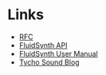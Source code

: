* Links
- [[http://www.rfc-editor.org/rfc/rfc6295.txt][RFC]]
- [[http://www.fluidsynth.org/api/][FluidSynth API]]
- [[https://github.com/FluidSynth/fluidsynth/wiki/UserManual][FluidSynth User Manual]]
- [[https://reverbmachine.com/blog/tycho-awake-synth-sound][Tycho Sound Blog]]
